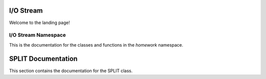 I/O Stream
===================================

Welcome to the landing page!

I/O Stream Namespace
---------

This is the documentation for the classes and functions in the `homework` namespace.

.. doxygennamespace:: homework
   :project: I/O Stream
   :members:

SPLIT Documentation
======================

This section contains the documentation for the SPLIT class.

.. doxygenclass:: homework::split
   :project: I/O Stream
   :members: